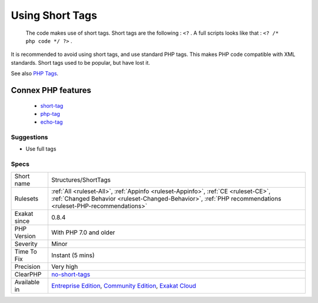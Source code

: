 .. _structures-shorttags:

.. _using-short-tags:

Using Short Tags
++++++++++++++++

  The code makes use of short tags. Short tags are the following : ``<?`` . A full scripts looks like that : ``<? /* php code */ ?>`` .

It is recommended to avoid using short tags, and use standard PHP tags. This makes PHP code compatible with XML standards. Short tags used to be popular, but have lost it.

See also `PHP Tags <https://www.php.net/manual/en/language.basic-syntax.phptags.php>`_.

Connex PHP features
-------------------

  + `short-tag <https://php-dictionary.readthedocs.io/en/latest/dictionary/short-tag.ini.html>`_
  + `php-tag <https://php-dictionary.readthedocs.io/en/latest/dictionary/php-tag.ini.html>`_
  + `echo-tag <https://php-dictionary.readthedocs.io/en/latest/dictionary/echo-tag.ini.html>`_


Suggestions
___________

* Use full tags




Specs
_____

+--------------+--------------------------------------------------------------------------------------------------------------------------------------------------------------------------------------------------+
| Short name   | Structures/ShortTags                                                                                                                                                                             |
+--------------+--------------------------------------------------------------------------------------------------------------------------------------------------------------------------------------------------+
| Rulesets     | :ref:`All <ruleset-All>`, :ref:`Appinfo <ruleset-Appinfo>`, :ref:`CE <ruleset-CE>`, :ref:`Changed Behavior <ruleset-Changed-Behavior>`, :ref:`PHP recommendations <ruleset-PHP-recommendations>` |
+--------------+--------------------------------------------------------------------------------------------------------------------------------------------------------------------------------------------------+
| Exakat since | 0.8.4                                                                                                                                                                                            |
+--------------+--------------------------------------------------------------------------------------------------------------------------------------------------------------------------------------------------+
| PHP Version  | With PHP 7.0 and older                                                                                                                                                                           |
+--------------+--------------------------------------------------------------------------------------------------------------------------------------------------------------------------------------------------+
| Severity     | Minor                                                                                                                                                                                            |
+--------------+--------------------------------------------------------------------------------------------------------------------------------------------------------------------------------------------------+
| Time To Fix  | Instant (5 mins)                                                                                                                                                                                 |
+--------------+--------------------------------------------------------------------------------------------------------------------------------------------------------------------------------------------------+
| Precision    | Very high                                                                                                                                                                                        |
+--------------+--------------------------------------------------------------------------------------------------------------------------------------------------------------------------------------------------+
| ClearPHP     | `no-short-tags <https://github.com/dseguy/clearPHP/tree/master/rules/no-short-tags.md>`__                                                                                                        |
+--------------+--------------------------------------------------------------------------------------------------------------------------------------------------------------------------------------------------+
| Available in | `Entreprise Edition <https://www.exakat.io/entreprise-edition>`_, `Community Edition <https://www.exakat.io/community-edition>`_, `Exakat Cloud <https://www.exakat.io/exakat-cloud/>`_          |
+--------------+--------------------------------------------------------------------------------------------------------------------------------------------------------------------------------------------------+


